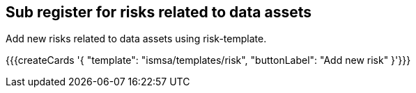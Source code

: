 ## Sub register for risks related to data assets

Add new risks related to data assets using risk-template.

{{{createCards '{
    "template": "ismsa/templates/risk",
    "buttonLabel": "Add new risk"
}'}}}